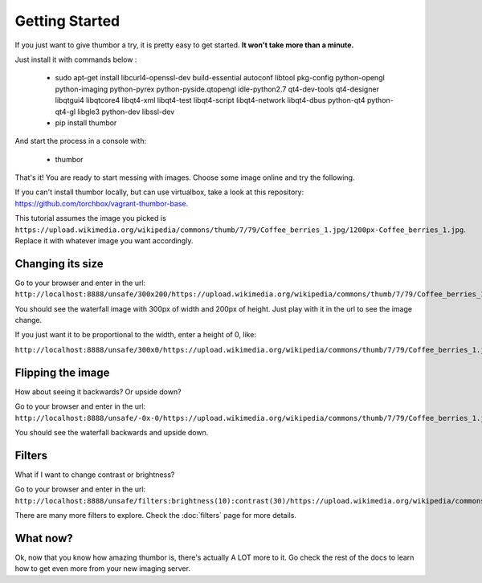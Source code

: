 Getting Started
===============

If you just want to give thumbor a try, it is pretty easy to get
started. **It won't take more than a minute.**

Just install it with commands below : 

  * sudo apt-get install libcurl4-openssl-dev build-essential autoconf libtool pkg-config python-opengl python-imaging python-pyrex python-pyside.qtopengl idle-python2.7 qt4-dev-tools qt4-designer libqtgui4 libqtcore4 libqt4-xml libqt4-test libqt4-script libqt4-network libqt4-dbus python-qt4 python-qt4-gl libgle3 python-dev libssl-dev
  * pip install thumbor

And start the process in a console with:

  * thumbor

That's it! You are ready to start messing with images. Choose some image
online and try the following.

If you can't install thumbor locally, but can use virtualbox, take a
look at this repository:
https://github.com/torchbox/vagrant-thumbor-base.

This tutorial assumes the image you picked is
``https://upload.wikimedia.org/wikipedia/commons/thumb/7/79/Coffee_berries_1.jpg/1200px-Coffee_berries_1.jpg``.
Replace it with whatever image you want accordingly.

Changing its size
-----------------

Go to your browser and enter in the url:
``http://localhost:8888/unsafe/300x200/https://upload.wikimedia.org/wikipedia/commons/thumb/7/79/Coffee_berries_1.jpg/1200px-Coffee_berries_1.jpg``.

You should see the waterfall image with 300px of width and 200px of
height. Just play with it in the url to see the image change.

If you just want it to be proportional to the width, enter a height of
0, like:

``http://localhost:8888/unsafe/300x0/https://upload.wikimedia.org/wikipedia/commons/thumb/7/79/Coffee_berries_1.jpg/1200px-Coffee_berries_1.jpg``.

Flipping the image
------------------

How about seeing it backwards? Or upside down?

Go to your browser and enter in the url:
``http://localhost:8888/unsafe/-0x-0/https://upload.wikimedia.org/wikipedia/commons/thumb/7/79/Coffee_berries_1.jpg/1200px-Coffee_berries_1.jpg``.

You should see the waterfall backwards and upside down.

Filters
-------

What if I want to change contrast or brightness?

Go to your browser and enter in the url:
``http://localhost:8888/unsafe/filters:brightness(10):contrast(30)/https://upload.wikimedia.org/wikipedia/commons/thumb/7/79/Coffee_berries_1.jpg/1200px-Coffee_berries_1.jpg``.

There are many more filters to explore. Check the
:doc:`filters` page for more details.

What now?
---------

Ok, now that you know how amazing thumbor is, there's actually A LOT
more to it. Go check the rest of the docs to learn how to get even more
from your new imaging server.
